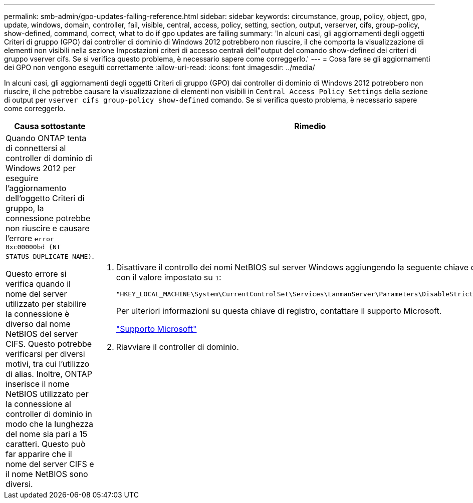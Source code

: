 ---
permalink: smb-admin/gpo-updates-failing-reference.html 
sidebar: sidebar 
keywords: circumstance, group, policy, object, gpo, update, windows, domain, controller, fail, visible, central, access, policy, setting, section, output, verserver, cifs, group-policy, show-defined, command, correct, what to do if gpo updates are failing 
summary: 'In alcuni casi, gli aggiornamenti degli oggetti Criteri di gruppo (GPO) dai controller di dominio di Windows 2012 potrebbero non riuscire, il che comporta la visualizzazione di elementi non visibili nella sezione Impostazioni criteri di accesso centrali dell"output del comando show-defined dei criteri di gruppo vserver cifs. Se si verifica questo problema, è necessario sapere come correggerlo.' 
---
= Cosa fare se gli aggiornamenti dei GPO non vengono eseguiti correttamente
:allow-uri-read: 
:icons: font
:imagesdir: ../media/


[role="lead"]
In alcuni casi, gli aggiornamenti degli oggetti Criteri di gruppo (GPO) dai controller di dominio di Windows 2012 potrebbero non riuscire, il che potrebbe causare la visualizzazione di elementi non visibili in `Central Access Policy Settings` della sezione di output per `vserver cifs group-policy show-defined` comando. Se si verifica questo problema, è necessario sapere come correggerlo.

|===
| Causa sottostante | Rimedio 


 a| 
Quando ONTAP tenta di connettersi al controller di dominio di Windows 2012 per eseguire l'aggiornamento dell'oggetto Criteri di gruppo, la connessione potrebbe non riuscire e causare l'errore `error 0xc00000bd (NT STATUS_DUPLICATE_NAME)`.

Questo errore si verifica quando il nome del server utilizzato per stabilire la connessione è diverso dal nome NetBIOS del server CIFS. Questo potrebbe verificarsi per diversi motivi, tra cui l'utilizzo di alias. Inoltre, ONTAP inserisce il nome NetBIOS utilizzato per la connessione al controller di dominio in modo che la lunghezza del nome sia pari a 15 caratteri. Questo può far apparire che il nome del server CIFS e il nome NetBIOS sono diversi.
 a| 
. Disattivare il controllo dei nomi NetBIOS sul server Windows aggiungendo la seguente chiave di registro con il valore impostato su `1`:
+
`"HKEY_LOCAL_MACHINE\System\CurrentControlSet\Services\LanmanServer\Parameters\DisableStrictNameChecking"`

+
Per ulteriori informazioni su questa chiave di registro, contattare il supporto Microsoft.

+
http://support.microsoft.com["Supporto Microsoft"]

. Riavviare il controller di dominio.


|===